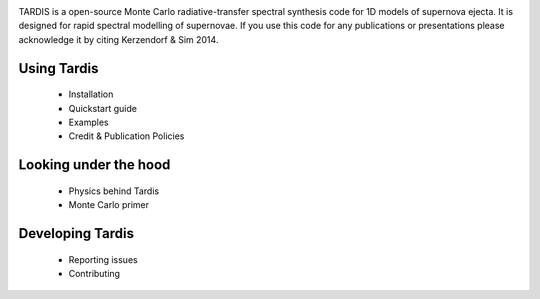 .. image:: graphics/tardis_logo.jpg

.. _tardis:


TARDIS is a open-source Monte Carlo radiative-transfer spectral synthesis code
for 1D models of supernova ejecta. It is designed for rapid spectral modelling
of supernovae. If you use this code for any publications or presentations please
acknowledge it by citing Kerzendorf & Sim 2014.

============
Using Tardis
============

  * Installation
  * Quickstart guide
  * Examples
  * Credit & Publication Policies

======================
Looking under the hood
======================

  * Physics behind Tardis
  * Monte Carlo primer


=================
Developing Tardis
=================

  * Reporting issues
  * Contributing


..
  .. note::
      This documentation is currently under construction and does not describe all of the modes of operations available for TARDIS.
  
  
  .. toctree::
      :maxdepth: 1
  
      installation
      running
      uses
      bugs
      configuration/index
      examples/examples
      testing
      atomic/atomic_data
      workflow/development_workflow
      physics/index
      changelog
      glossary
      zreferences
      credits
      license
  
  The code is built on a few principles:
  
   * **open** - the code is fully open source and we invite usage and contributions from the community
   * **modular** - the code has different microphysics modules and can be easily extended
   * **fast** - the code is geared towards rapid spectral synthesis to fit supernovae and other transients
   * **easy** - the code is designed to be easily installed and run as well as a detailed documentation
  
  
  We encourage you to subscribe to `tardis-sn-user <http://groups.google.com/forum/#!forum/tardis-sn-users>`_ to ask questions about TARDIS.
  
  If you use this code for any publications or presentations please acknowledge it accordingly. For this first version
  please mention the website and cite Kerzendorf & Sim 2014.
  
  User modifications and additions that lead to publications need to be handed back to the community by incorporating them
  into this publicly available version of TARDIS.
  
  The current stable version of TARDIS is 0.9.2 and can be downloaded `here <https://pypi.python.org/pypi/tardis-sn>`_, further installation instructions are
  available here :ref:`installation`.
  
  A file containing an example configuration file and an atomic database can be found in the section :ref:`running`
  
  If you're interested in contributing to the code, either contact us or you can contribute directly via github.
  We are using Astropy's excellent workflow - more details can be found at `<http://astropy.readthedocs.org/en/latest/development/workflow/maintainer_workflow.html>`_.
  
  We encourage you to subscribe to `tardis-sn-user <http://groups.google.com/forum/#!forum/tardis-sn-users>`_ to ask questions about TARDIS.
  
  .. warning::
      Currently TARDIS only works on 64-bit python installations. We're working on making it work on 32-bit python
      distributions.
  
  
  
  ..    configuration
  ..    gui
